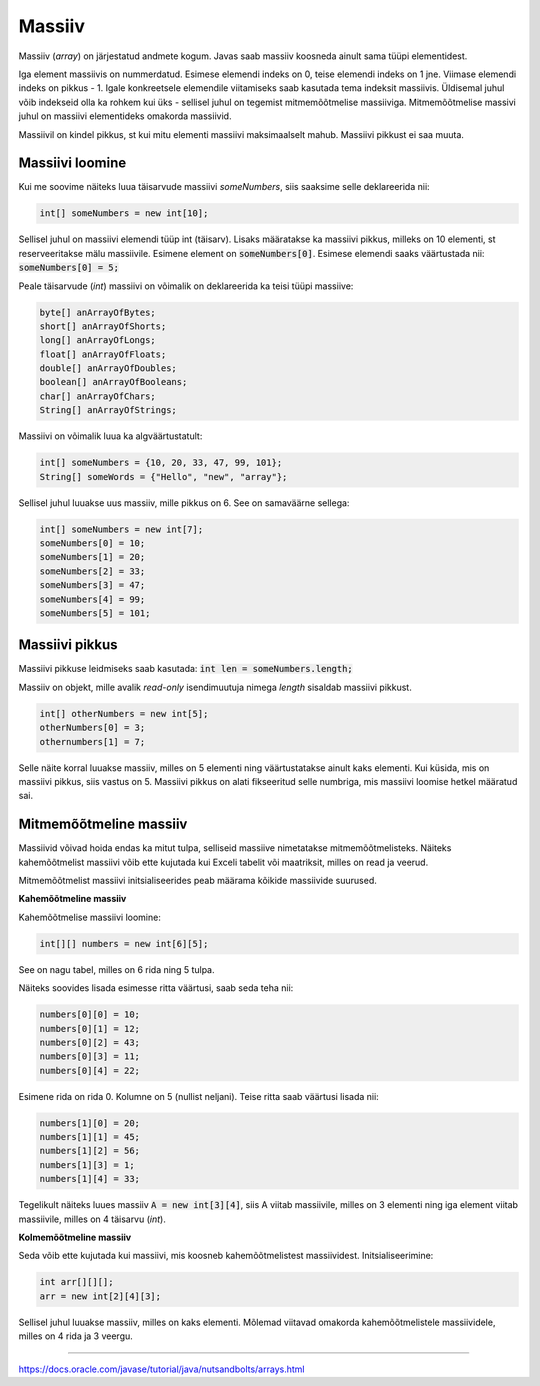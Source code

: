 Massiiv
=======

Massiiv (*array*) on järjestatud andmete kogum. Javas saab massiiv koosneda ainult sama tüüpi elementidest. 

Iga element massiivis on nummerdatud. Esimese elemendi indeks on 0, teise elemendi indeks on 1 jne. Viimase elemendi indeks on pikkus - 1. Igale konkreetsele elemendile viitamiseks saab kasutada tema indeksit massiivis. Üldisemal juhul võib indekseid olla ka rohkem kui üks - sellisel juhul on tegemist mitmemõõtmelise massiiviga. Mitmemõõtmelise massivi juhul on massiivi elementideks omakorda massiivid.

.. image:: /_images/array.png

Massiivil on kindel pikkus, st kui mitu elementi massiivi maksimaalselt mahub. Massiivi pikkust ei saa muuta.

Massiivi loomine
----------------

Kui me soovime näiteks luua täisarvude massiivi *someNumbers*, siis saaksime selle deklareerida nii: 

.. code:: java
    
    int[] someNumbers = new int[10];

Sellisel juhul on massiivi elemendi tüüp int (täisarv). Lisaks määratakse ka massiivi pikkus, milleks on 10 elementi, st reserveeritakse mälu massiivile. Esimene element on :code:`someNumbers[0]`. Esimese elemendi saaks väärtustada nii: :code:`someNumbers[0] = 5;`

Peale täisarvude (*int*) massiivi on võimalik on deklareerida ka teisi tüüpi massiive:

.. code:: java

    byte[] anArrayOfBytes;
    short[] anArrayOfShorts;
    long[] anArrayOfLongs;
    float[] anArrayOfFloats;
    double[] anArrayOfDoubles;
    boolean[] anArrayOfBooleans;
    char[] anArrayOfChars;
    String[] anArrayOfStrings;
    
Massiivi on võimalik luua ka algväärtustatult:

.. code:: java
    
    int[] someNumbers = {10, 20, 33, 47, 99, 101};
    String[] someWords = {"Hello", "new", "array"};
    
Sellisel juhul luuakse uus massiiv, mille pikkus on 6. See on samaväärne sellega:

.. code:: java
    
    int[] someNumbers = new int[7];
    someNumbers[0] = 10;
    someNumbers[1] = 20;
    someNumbers[2] = 33;
    someNumbers[3] = 47;
    someNumbers[4] = 99;
    someNumbers[5] = 101;

Massiivi pikkus
----------------

Massiivi pikkuse leidmiseks saab kasutada: :code:`int len = someNumbers.length;`

Massiiv on objekt, mille avalik *read-only* isendimuutuja nimega *length* sisaldab massiivi pikkust.

.. code:: java

    int[] otherNumbers = new int[5];
    otherNumbers[0] = 3;
    othernumbers[1] = 7;

Selle näite korral luuakse massiiv, milles on 5 elementi ning väärtustatakse ainult kaks elementi. Kui küsida, mis on massiivi pikkus, siis vastus on 5. Massiivi pikkus on alati fikseeritud selle numbriga, mis massiivi loomise hetkel määratud sai.

Mitmemõõtmeline massiiv
------------------------

Massiivid võivad hoida endas ka mitut tulpa, selliseid massiive nimetatakse mitmemõõtmelisteks. Näiteks kahemõõtmelist massiivi võib ette kujutada kui Exceli tabelit või maatriksit, milles on read ja veerud. 

Mitmemõõtmelist massiivi initsialiseerides peab määrama kõikide massiivide suurused.

**Kahemõõtmeline massiiv**

Kahemõõtmelise massiivi loomine:

.. code:: java

    int[][] numbers = new int[6][5];
    
See on nagu tabel, milles on 6 rida ning 5 tulpa. 

.. image:: /_images/multi_dimensional.png

Näiteks soovides lisada esimesse ritta väärtusi, saab seda teha nii:

.. code:: java

    numbers[0][0] = 10;
    numbers[0][1] = 12;
    numbers[0][2] = 43;
    numbers[0][3] = 11;
    numbers[0][4] = 22;

Esimene rida on rida 0. Kolumne on 5 (nullist neljani). Teise ritta saab väärtusi lisada nii:

.. code:: java

    numbers[1][0] = 20;
    numbers[1][1] = 45;
    numbers[1][2] = 56;
    numbers[1][3] = 1;
    numbers[1][4] = 33;

Tegelikult näiteks luues massiiv :code:`A = new int[3][4]`, siis A viitab massiivile, milles on 3 elementi ning iga element viitab massiivile, milles on 4 täisarvu (*int*).

.. image:: /_images/multiarray.png

**Kolmemõõtmeline massiiv**

Seda võib ette kujutada kui massiivi, mis koosneb kahemõõtmelistest massiividest. Initsialiseerimine:

.. code:: java

    int arr[][][];
    arr = new int[2][4][3];
  
Sellisel juhul luuakse massiiv, milles on kaks elementi. Mõlemad viitavad omakorda kahemõõtmelistele massiividele, milles on 4 rida ja 3 veergu.

-------

https://docs.oracle.com/javase/tutorial/java/nutsandbolts/arrays.html
